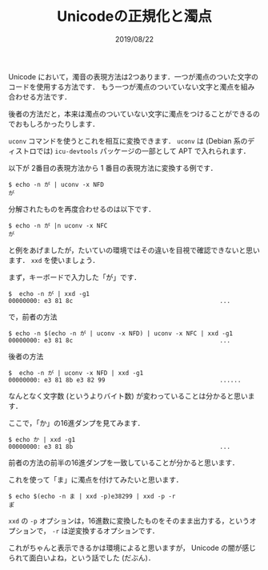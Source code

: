 #+TITLE: Unicodeの正規化と濁点
#+DATE: 2019/08/22

Unicode において，濁音の表現方法は2つあります．一つが濁点のついた文字のコードを使用する方法です．
もう一つが濁点のついていない文字と濁点を組み合わせる方法です．

後者の方法だと，本来は濁点のついていない文字に濁点をつけることができるのでおもしろかったりします．

=uconv= コマンドを使うとこれを相互に変換できます． =uconv= は
(Debian 系のディストロでは) =icu-devtools= パッケージの一部として APT で入れられます．

以下が 2番目の表現方法から 1 番目の表現方法に変換する例です．

#+BEGIN_SRC shell
$ echo -n が | uconv -x NFD
が
#+END_SRC

分解されたものを再度合わせるのは以下です．

#+BEGIN_SRC shell
$ echo -n が |n uconv -x NFC
が
#+END_SRC

と例をあげましたが，たいていの環境ではその違いを目視で確認できないと思います．
=xxd= を使いましょう．

まず，キーボードで入力した「が」です．

#+BEGIN_SRC shell
$  echo -n が | xxd -g1
00000000: e3 81 8c                                         ...
#+END_SRC

で，前者の方法

#+BEGIN_SRC shell
$ echo -n $(echo -n が | uconv -x NFD) | uconv -x NFC | xxd -g1
00000000: e3 81 8c                                         ...
#+END_SRC

後者の方法

#+BEGIN_SRC shell
$  echo -n が | uconv -x NFD | xxd -g1
00000000: e3 81 8b e3 82 99                                ......
#+END_SRC

なんとなく文字数 (というよりバイト数) が変わっていることは分かると思います．

ここで，「か」の16進ダンプを見てみます．

#+BEGIN_SRC shell
$ echo か | xxd -g1
00000000: e3 81 8b                                         ...
#+END_SRC

前者の方法の前半の16進ダンプを一致していることが分かると思います．

これを使って「ま」に濁点を付けてみたいと思います．

#+BEGIN_SRC shell
$ echo $(echo -n ま | xxd -p)e38299 | xxd -p -r
ま゙
#+END_SRC

=xxd= の =-p= オプションは，16進数に変換したものをそのまま出力する，というオプションで，
=-r= は逆変換するオプションです．

これがちゃんと表示できるかは環境によると思いますが，
Unicode の闇が感じられて面白いよね，という話でした (だぶん)．
